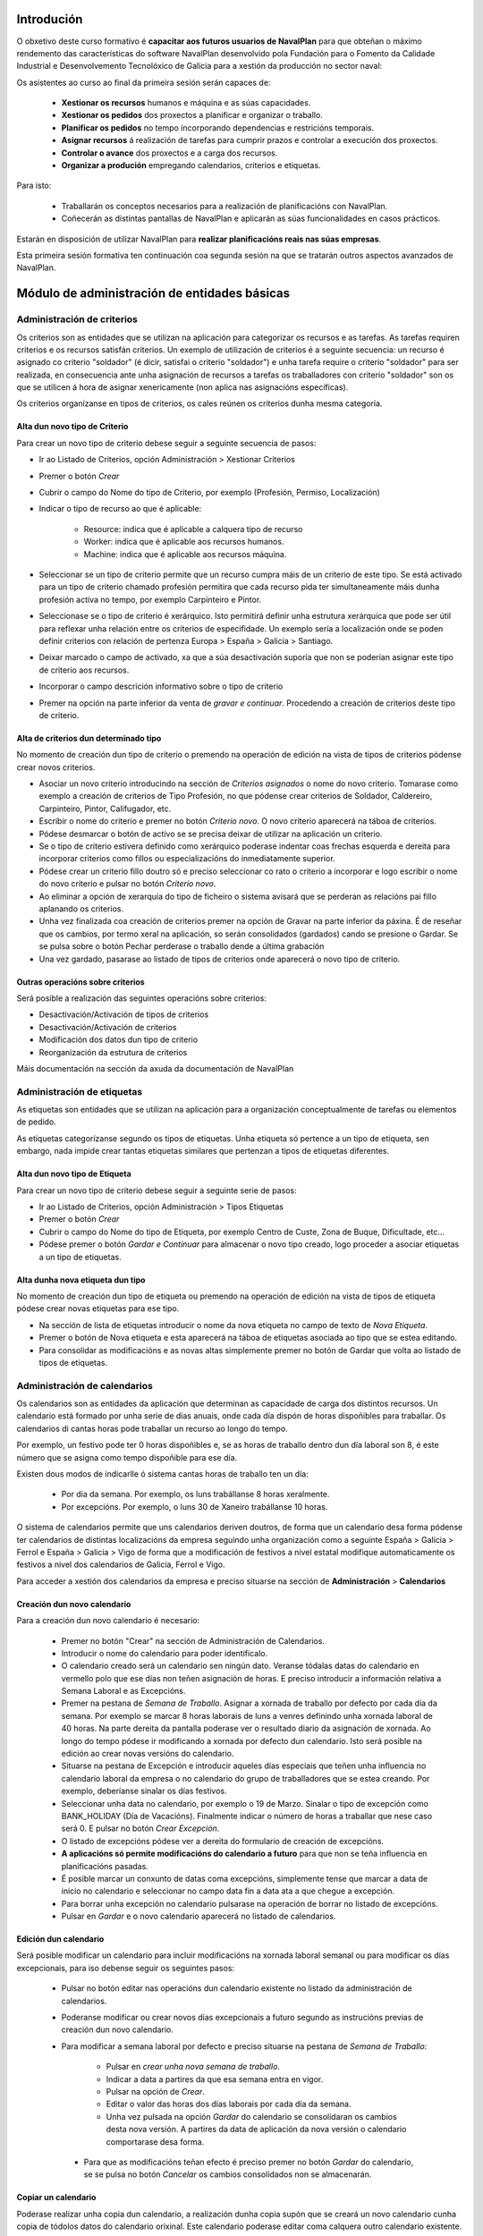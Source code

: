 -----------
Introdución
-----------

O obxetivo deste curso formativo é **capacitar aos futuros usuarios de NavalPlan** para que obteñan o máximo rendemento das características do software NavalPlan desenvolvido pola Fundación para o Fomento da Calidade Industrial e Desenvolvemento Tecnolóxico de Galicia para a xestión da producción no sector naval:

Os asistentes ao curso ao final da primeira sesión serán capaces de:

   * **Xestionar os recursos** humanos e máquina e as súas capacidades.
   * **Xestionar os pedidos** dos proxectos a planificar e organizar o traballo.
   * **Planificar os pedidos** no tempo incorporando dependencias e restricións temporais.
   * **Asignar recursos** á realización de tarefas para cumprir prazos e controlar a execución dos proxectos.
   * **Controlar o avance** dos proxectos e a carga dos recursos.
   * **Organizar a produción** empregando calendarios, criterios e etiquetas.

Para isto:

   * Traballarán os conceptos necesarios para a realización de planificacións con NavalPlan.
   * Coñecerán as distintas pantallas de NavalPlan e aplicarán as súas funcionalidades en casos prácticos.

Estarán en disposición de utilizar NavalPlan para **realizar planificacións reais nas súas empresas**.

Esta primeira sesión formativa ten continuación coa segunda sesión na que se tratarán outros aspectos avanzados de NavalPlan.

---------------------------------------------
Módulo de administración de entidades básicas
---------------------------------------------


Administración de criterios
===========================

Os criterios son as entidades que se utilizan na aplicación para categorizar os recursos e as tarefas. As tarefas requiren criterios e os recursos satisfán criterios. Un exemplo de utilización de criterios é a seguinte secuencia: un recurso é asignado co criterio "soldador" (é dicir, satisfai o criterio "soldador") e unha tarefa require o criterio "soldador" para ser realizada, en consecuencia ante unha asignación de recursos a tarefas os traballadores con criterio "soldador" son os que se utilicen á hora de asignar xenericamente (non aplica nas asignacións específicas).

Os criterios organízanse en tipos de criterios, os cales reúnen os criterios dunha mesma categoría.

Alta dun novo tipo de Criterio
------------------------------

Para crear un novo tipo de criterio debese seguir a seguinte secuencia de pasos:

* Ir ao Listado de Criterios, opción Administración > Xestionar Criterios
* Premer o botón *Crear*
* Cubrir o campo do Nome do tipo de Criterio, por exemplo (Profesión, Permiso, Localización)
* Indicar o tipo de recurso ao que é aplicable:

   * Resource: indica que é aplicable a calquera tipo de recurso
   * Worker: indica que é aplicable aos recursos humanos.
   * Machine: indica que é aplicable aos recursos máquina.

* Seleccionar se un tipo de criterio permite que un recurso cumpra máis de un criterio de este tipo. Se está activado para un tipo de criterio chamado profesión permitira que cada recurso pida ter simultaneamente máis dunha profesión activa no tempo, por exemplo Carpinteiro e Pintor.
* Seleccionase se o tipo de criterio é xerárquico. Isto permitirá definir unha estrutura xerárquica que pode ser útil para reflexar unha relación entre os criterios de especifidade. Un exemplo sería a localización onde se poden definir criterios con relación de pertenza Europa > España > Galicia > Santiago.
* Deixar marcado o campo de activado, xa que a súa desactivación suporía que non se poderían asignar este tipo de criterio aos recursos.
* Incorporar o campo descrición informativo sobre o tipo de criterio
* Premer na opción na parte inferior da venta de *gravar e continuar*. Procedendo a creación de criterios deste tipo de criterio.


Alta de criterios dun determinado tipo
--------------------------------------

No momento de creación dun tipo de criterio o premendo na operación de edición na vista de tipos de criterios pódense crear novos criterios.

* Asociar un novo criterio introducindo na sección de *Criterios asignados*  o nome do novo criterio. Tomarase como exemplo a creación de criterios de Tipo Profesión, no que pódense crear criterios de Soldador, Caldereiro, Carpinteiro, Pintor, Califugador, etc.
* Escribir o nome do criterio e premer no botón *Criterio novo*. O novo criterio aparecerá na táboa de criterios.
* Pódese desmarcar o botón de activo se se precisa deixar de utilizar na aplicación un criterio.
* Se o tipo de criterio estivera definido como xerárquico poderase indentar coas frechas esquerda e dereita para incorporar criterios como fillos ou especializacións do inmediatamente superior.
* Pódese crear un criterio fillo doutro só e preciso seleccionar co rato o criterio a incorporar e logo escribir o nome do novo criterio e pulsar no botón *Criterio novo*.
* Ao eliminar a opción de xerarquía do tipo de ficheiro o sistema avisará que se perderan as relacións pai fillo aplanando os criterios.
* Unha vez finalizada coa creación de criterios premer na opción de Gravar na parte inferior da páxina. É de reseñar que os cambios, por termo xeral na aplicación, so serán consolidados (gardados) cando se presione o Gardar. Se se pulsa sobre o botón Pechar perderase o traballo dende a última grabación
* Una vez gardado, pasarase ao listado de tipos de criterios onde aparecerá o novo tipo de criterio.

Outras operacións sobre criterios
---------------------------------

Será posible a realización das seguintes operacións sobre criterios:

* Desactivación/Activación de tipos de criterios
* Desactivación/Activación de criterios
* Modificación dos datos dun tipo de criterio
* Reorganización da estrutura de criterios

Máis documentación na sección da axuda da documentación de NavalPlan

Administración de etiquetas
===========================

As etiquetas son entidades que se utilizan na aplicación para a organización conceptualmente de tarefas ou elementos de pedido.

As etiquetas categorízanse segundo os tipos de etiquetas. Unha etiqueta só pertence a un tipo de etiqueta, sen embargo, nada impide crear tantas etiquetas similares que pertenzan a tipos de etiquetas diferentes.


Alta dun novo tipo de Etiqueta
------------------------------

Para crear un novo tipo de criterio debese seguir a seguinte serie de pasos:

* Ir ao Listado de Criterios, opción Administración > Tipos Etiquetas
* Premer o botón *Crear*
* Cubrir o campo do Nome do tipo de Etiqueta, por exemplo Centro de Custe, Zona de Buque, Dificultade, etc...
* Pódese premer o botón *Gardar e Continuar*  para almacenar o novo tipo creado, logo proceder a asociar etiquetas a un tipo de etiquetas.

Alta dunha nova etiqueta dun tipo
---------------------------------

No momento de creación dun tipo de etiqueta ou premendo na operación de edición na vista de tipos de etiqueta pódese crear novas etiquetas para ese tipo.

* Na sección de lista de etiquetas introducir o nome da nova etiqueta no campo de texto de *Nova Etiqueta*.
* Premer o botón de Nova etiqueta e esta aparecerá na táboa de etiquetas asociada ao tipo que se estea editando.
* Para consolidar as modificacións e as novas altas simplemente premer no botón de Gardar que volta ao listado de tipos de etiquetas.

Administración de calendarios
=============================

Os calendarios son as entidades da aplicación que determinan as capacidade de carga dos distintos recursos. Un calendario está formado  por unha serie de días anuais, onde cada día dispón de horas dispoñibles  para traballar. Os calendarios di cantas horas pode traballar un recurso ao longo do tempo.

Por exemplo, un festivo pode ter 0 horas dispoñibles e, se as horas  de traballo dentro dun día laboral son 8, é este número que se asigna  como tempo dispoñible para ese día.

Existen dous modos de indicarlle ó sistema cantas horas de traballo  ten un día:

    * Por día da semana. Por exemplo, os luns trabállanse 8 horas  xeralmente.
    * Por excepcións. Por exemplo, o luns 30 de Xaneiro trabállanse 10  horas.
    
O sistema de calendarios permite que uns calendarios deriven doutros, de forma que un calendario desa forma pódense ter calendarios de distintas localizacións da empresa seguindo unha organización como a seguinte España > Galicia > Ferrol e España > Galicia > Vigo de forma que a modificación de festivos a nivel estatal modifique automaticamente os festivos a nivel dos calendarios de Galicia, Ferrol e Vigo.

Para acceder a xestión dos calendarios da empresa e preciso situarse na sección de **Administración** > **Calendarios**


Creación dun novo calendario
----------------------------

Para a creación dun novo calendario é necesario:

   * Premer no botón  "Crear" na sección de Administración de Calendarios.
   * Introducir o nome do calendario para poder identificalo.
   * O calendario creado será un calendario sen ningún dato. Veranse tódalas datas do calendario en vermello polo que ese días non teñen asignación de horas. E preciso introducir a información relativa a Semana Laboral e as Excepcións.
   * Premer na pestana de *Semana de Traballo*. Asignar a xornada de traballo por defecto por cada día da semana. Por exemplo se marcar 8 horas laborais de luns a venres definindo unha xornada laboral de 40 horas. Na parte dereita da pantalla poderase ver o resultado diario da asignación de xornada. Ao longo do tempo pódese ir modificando a xornada por defecto dun calendario. Isto será posible na edición ao crear novas versións do calendario.
   * Situarse na pestana de Excepción e introducir aqueles días especiais que teñen unha influencia no calendario laboral da empresa o no calendario do grupo de traballadores que se estea creando. Por exemplo, deberíanse sinalar os días festivos.
   * Seleccionar unha data no calendario, por exemplo o 19 de Marzo. Sinalar o tipo de excepción como BANK_HOLIDAY (Día de Vacacións). Finalmente indicar o número de horas a traballar que nese caso será 0. E pulsar no botón *Crear Excepción*.
   * O listado de excepcións pódese ver a dereita do formulario de creación de excepcións.
   * **A aplicacións só permite modificacións do calendario a futuro** para que non se teña influencia en planificacións pasadas.
   * É posible marcar un conxunto de datas coma excepcións, simplemente tense que marcar a data de inicio no calendario e seleccionar no campo data fin a data ata a que chegue a excepción.
   * Para borrar unha excepción no calendario pulsarase na operación de borrar no listado de excepcións.
   * Pulsar en *Gardar* e o novo calendario aparecerá no listado de calendarios.

Edición dun calendario
----------------------

Será posible modificar un calendario para incluir modificacións na xornada laboral semanal ou para modificar os días excepcionais, para iso debense seguir os seguintes pasos:

   * Pulsar no botón editar nas operacións dun calendario existente no listado da administración de calendarios.
   * Poderanse modificar ou crear novos días excepcionais a futuro segundo as instrucións previas de creación dun novo calendario.
   * Para modificar a semana laboral por defecto e preciso situarse na pestana de *Semana de Traballo*:

       * Pulsar en *crear unha nova semana de traballo*.
       * Indicar a data a partires da que esa semana entra en vigor.
       * Pulsar na opción de *Crear*.
       * Editar o valor das horas dos días laborais por cada día da semana.
       * Unha vez pulsada na opción *Gardar* do calendario se consolidaran os cambios desta nova versión. A partires da data de aplicación da nova versión o calendario comportarase desa forma.

    * Para que as modificacións teñan efecto é preciso premer no botón *Gardar* do calendario, se se pulsa no botón *Cancelar* os cambios consolidados non se almacenarán.

Copiar un calendario
--------------------

Poderase realizar unha copia dun calendario, a realización dunha copia supón que se creará un novo calendario cunha copia de tódolos datos do calendario orixinal. Este calendario poderase editar coma calquera outro calendario existente. Unicamente é preciso cambiarlle o nome para que non coincida con ningún dos existentes. A copia dun calendario non mantén ningunha relación co calendario de orixe.

Para facer unha copia seguiranse os seguintes pasos:

* Premer no botón *Crear Copia* nas operacións do calendario que se quere copiar no listado de administración.
* Modificar o nome do calendario
* Modificar os datos do noso interese se fora preciso.
* Premer no botón *Gravar*.


Creación dun calendario derivado
--------------------------------

Poderanse crear calendarios derivados de outros, un calendario derivado é unha especialización do calendario do que deriva. A aplicación normal deste tipo de calendarios e para as situacións nas que as empresa teñen diversas localizacións con múltiples calendarios laborais. Tamén se poden empregar para definir o calendario de traballadores que traballan a media xornada pero teñen os mesmos festivos que o resto da empresa. A derivación e coma crear unha copia na que os cambios no calendario orixe seguen afectando aos calendarios derivados.

Os pasos para a creación dun calendario derivado son os seguintes:

   * Pulsar no botón de crear derivado nas operacións dun calendario existente no listado da administración de calendarios.
   * Poderase ver que se indica que este calendario é derivado do orixinario na información do calendario e disponse de toda a información do calendario preexistente.
   * Pódese realizar tódalas modificacións que se desexen sobre este calendario coas seguintes diferencias:

      * Para modificar a xornada laboral debese desmarcar o campo *Por defecto* que indica que as horas laborais por día son as mesmas que no calendario do que se deriva.
      * Poderase modificar o calendario do que se deriva nas edicións do calendario, entrando en vigor a partires da data de modificación.

   * Para que as modificacións teñan efecto é preciso premer no botón *Gardar* do calendario, se se pulsa no botón *Cancelar* os cambios consolidados non se almacenarán.
   * Verase que o novo calendario derivado aparece nunha estrutura xerarquica por debaixo do calendario de orixe.
   
Configuración do calendario por defecto da empresa
--------------------------------------------------

Para facilitar o emprego e configuración dos calendarios na aplicación é posible configurar o calendario por defecto da empresa. Este calendario será o que apareza seleccionado inicialmente cando se cree un recurso ou se asocie un calendario a unha tarefa. 

Para a súa selección séguense os seguintes pasos:

   * Entrar na sección de **Administración > Configuración** do menú principal.
   * Seleccionar no campo *Calendario por defecto* o calendario desexado.
   * Premer no botón *Gardar*


------------------
Módulo de recursos
------------------

Conceptos teóricos
==================

Os recursos son as entidades que realizan os traballos necesarios para completar os pedidos. Os pedidos na planificación se representan mediante diagramas de Gantt que dispoñen no tempo as diferentes actividades.

En NavalPlan existen tres tipos de recursos capaces de realizar traballo. Estes tres tipos son:

   * Traballadores. Os traballadores son os recursos humanos da empresa.
   * Máquinas. As máquinas son capaces tamén de desenvolver tarefas e teñen existencia en NavalPlan.
   * Recursos virtuais. Os recursos virtuais son como grupos de traballadores que non teñen existencia real na empresa, é dicir, non se corresponden con traballadores reais, con nome e apelidos, da empresa.
   
Utilidade dos recursos virtuais
-------------------------------

Os recursos virtuais son, como se explicou, como grupos de traballadores pero que non se corresponden con traballadores concretos con nome e apelidos. 

Dotouse a NavalPlan a posibilidade de usar recursos virtuais debido a dous escenario de uso:

   * Usar recursos virtuais para simular contratacións futuras por necesidades de proxectos. Pode ocorrer que para satisfacer proxectos futuros as empresas necesiten contratar traballadores nun momento futuro do tempo. Para prever e simular cantos traballadores poden necesitar os usuarios da aplicación poden usar os recursos virtuais.
   * Pode existir empresas que desexen xestionar as aplicación sen ter que levar unha xestión dos recursos con respecto os datos dos traballadores reais da empresa. Para estes casos, os usuario poden usar tamén os recursos virtuais.
   
Alta de recursos
================

Alta de recursos traballador
----------------------------

Para crear un traballador hai que realizar os seguintes pasos:

   * Acceder a Lista de traballadores, opción Recursos > Lista de traballadores.
   * Premer o botón Crear
   * Cubrir os campos do formulario: Nome, Apelidos.
   * Premer o botón "Gardar" ou ben "Gardar e continuar".

A partir dese momento existirá un novo traballador en NavalPlan.

Como nota dicir que existe unha comprobación que impide a gravación de dous traballadores co mesmo nome, apelidos e NIF. Todos estes campos son, ademais, obrigatorios.

Alta de máquinas
----------------

Para crear unha máquina dar os seguintes pasos:

   * Accede a Lista de traballadores, opción Recursos > Lista de máquinas.
   * Premer o botón Crear.
   * Cubrir os datos na pestana de datos da máquina. Os datos a cubrir son:
   
      * Nome. Nome da máquina
      * Código da máquina. O código da máquina ten que ser único e se xera aínda que se pode editar.
      * Descrición da máquina.

Alta de recursos virtuais
-------------------------

Para crear un recurso virtual dar os seguintes pasos:

   * Accede a Lista de traballares, opción Recursos > Grupo virtual de traballadores.
   * Premer no botón Crear.
   * Cubrir os datos na pestana de Datos persoais. Os campos a cubrir son:

      * Nome do grupo de recursos virtual.
      * Capacidade. A capacidade significa cantos recursos forman parte do grupo. Isto implica que un recurso virtual pode traballador por día a súa capacidade multiplicada polo número de horas que traballa por día segundo o calendario.
      * Observacións.

Alta de criterios
=================

Alta de criterios en traballador
--------------------------------

Os traballadores da empresa satisfacen criterios. O feito de que cumpra un criterio significa que ten unha determinada capacidade ou ten unha determinada condición que ten relevancia para a planificación.

Os criterios se satisfacen durante un determinado período de tempo ou ben a partir dunha determinada data e de forma indefinida.

Para asignar un determinado criterio a un traballador hai que dar os seguintes pasos:
  
  * Acceder á opción Recursos > Lista de traballadores.
  * Premer sobre o botón de edición sobre a fila do listado correspondente a o recurso desexado.
  * Pulsar na pestana Criterios asignados.
  * Premer no botón Engadir criterio. Isto provoca que se engada unha fila con tres columnas de datos:
     
     * Columna Nome do criterio. Seleccionar o criterio que se quere configurar como satisfeito polo traballador. O usuario ten que despregar ou buscar o criterio elixido.
     * Columna Data de inicio. Elixir a data dende a cal o traballador satisface o criterio. É obrigatoria e aparece por defecto cuberta coa data do día actual.
     * Columna Data de fin. Configura a data ata cal se satisface o criterio. Non é obrigatoria. Se non se enche o criterio é satisfeito sen data de caducidade.
   
Adicionalmente existe na pantalla un checkbox para seleccionar que criterios son visualizados, todos os satisfeitos durante toda a historia do traballador ou unicamente os vixentes na actualidade.

A asignación de criterios ríxese polas regras ditadas polo tipo de criterio do criterio que se está asignando. Así por exemplo cabe mencionar dous aspectos:

   * En criterios de calquera tipo, unha asignación de criterio non se pode solapar no tempo con outra asignación do mesmo criterio nun mesmo traballador.
   * En criterios que non permiten múltiples valores por recurso, non pode haber dúas asignacións de criterio a un traballador de maneira que o seu intervalo de validez teña algún dia común.

Os criterios que son seleccionables para para ser asignados aos traballadores son os criterios de tipo RECURSO ou de tipo TRABALLADOR.

Alta de criterios en máquina
----------------------------

Para asignar un determinado criterio a unha máquina hai que dar os seguintes pasos:

   * Acceder a opción Recursos > Lista de máquinas.
   * Premer sobre o botón de edición sobre a fila do listado correspondente a máquina que se desexa.
   * Pulsar na pestana Criterios asignados.
   * Premer no botón Engadir criterio. Isto provoca que se engada unha fila con tres columnas de datos:

      * Columna Nome do criterio. Seleccionar o criterio que se quere configurar  como satisfeito polo traballador. O usuario ten que despregar ou buscar  o criterio elixido.
      * Columna Data de  inicio. Elixir a data dende a cal o traballador satisface o criterio. É  obrigatoria e aparece por defecto cuberta coa data do día actual.
      * Columna Data de fin. Configura a data ata cal se satisface o criterio.  Non é obrigatoria. Se non se enche o criterio é satisfeito sen data de  caducidade.

As regras de asignación de criterios son as mesmas que para os traballadores. A diferencia é que os criterios que son seleccionables para asignar as máquinas son os criterios de tipo RECURSO ou de tipo MAQUINA.

Alta de criterios en grupo de traballadores virtuais
----------------------------------------------------

A asignación de criterios para os traballadores virtuais é similar a asignación de criterios para os traballadores reais. Os pasos a dar son os seguintes:

   * Acceder a opción Recursos > Grupo virtual de traballadores.
   * Premer sobre o botón de edición da fila do listado que se corresponda co grupo virtual de traballadores ao que se queira engadir criterios.
   * Seleccionar a pestana Criterios asignados.
   *  Premer no botón Engadir criterio. Isto provoca que se engada unha fila  con tres columnas de datos:

      * Columna Nome do criterio. Seleccionar o  criterio que se quere configurar  como satisfeito polo traballador. O  usuario ten que despregar ou buscar  o criterio elixido.
      * Columna Data de  inicio. Elixir a data dende a cal o traballador  satisface o criterio. É  obrigatoria e aparece por defecto cuberta coa  data do día actual.
      * Columna Data de  fin. Configura a data ata cal se satisface o criterio.  Non é  obrigatoria. Se non se enche o criterio é satisfeito sen data de   caducidade.

As regras para a asignación de criterios aos grupos de traballadores virtuais son as mesmas que os traballadores reais.

Asignación de calendarios a recursos
====================================

Conceptos teóricos
------------------

Os traballadores teñen un calendario propio. Sen embargo, non é un calendario que haxa que definir completamente senón que é un calendario que deriva dun dos calendarios da empresa.

O feito de derivar dun calendario significa que, senón se configura, herda completamente a definicións do calendario do cal deriva: herda a definición da semana de traballo, os días festivos, etc.

NavalPlan, sen embargo, ademais de facer que os seus recursos deriven do calendario da empresa, permite a definición de particularidades do calendario. Isto implica que as vacacións do traballador, particularidades da súa xornada de traballo como o número de horas de que consta o seu contrato de traballo, sexa contemplado na planificación.

Asignación de calendario pai a traballadores en creación de traballador
-----------------------------------------------------------------------

Na creación dun traballador se crea un calendario ao traballador que deriva, por defecto, do calendario configurado por defecto na aplicación.

A configuración da aplicación pódese consultar en Administración > Configuración.

Para cambiar o calendario do cal deriva un recurso no momento da creación hai que dar os seguintes pasos:

   * Acceder a Lista de traballadores, opción Recursos > Lista de traballadores.
   * Premer o botón Crear
   * Cubrir os campos do  formulario: Nome, Apelidos.
   * Premer na pestana Calendario
   * Nesa pestana seleccionar o no selector que aparece do cal se quere derivar.
   * Premer o botón "Gardar"  ou ben "Gardar e continuar".


Asignación de calendario pai a máquinas en creación de máquinas
---------------------------------------------------------------

As máquinas configuran o calendario do cal derivan no momento da creación de forma similar aos traballadores. Os pasos serían:

   * Acceder a Lista de traballadores, opción Recursos > Lista de máquinas.
   * Premer o botón Crear
   * Cubrir os campos do  formulario: Nome da máquina, código e descrición.
   * Premer na pestana Calendario
   * Nesa pestana  seleccionar o no selector que aparece do cal se quere derivar.
   * Premer o botón "Gardar"  ou ben "Gardar e continuar".

Asignación de calendario pai a grupos de traballadores virtuais
---------------------------------------------------------------

Os grupos de traballadores virtuais tamén configuran o calendario pai do cal derivan de forma similar aos traballadores reais e as máquinas. Os pasos son:

   * Accede a Lista de traballares, opción Recursos > Grupo virtual de traballadores.
   * Premer no botón Crear.
   * Cubrir os datos na pestana de Datos persoais. 
   * Premer na pestana Calendario
   * Nesa pestana  seleccionar o no selector que  aparece do cal se quere derivar.
   * Premer o botón "Gardar" ou ben "Gardar e continuar".

Cambio de calendario pai a traballadores, máquinas ou grupos de traballadores virtuais
--------------------------------------------------------------------------------------

É posible cambiar o calendario pai do cal deriva un recurso calquera, xa sexa un traballador, máquina ou un grupo de traballador virtual.

Para elo hai que facer o seguinte:

   * Ir a sección correspondente: Recursos > Lista de máquinas, Recursos > Lista de traballadores ou Recursos > Grupo virtual de traballadores.
   * Acceder a pestana Calendario
   * Premer no botón Borrar calendario. 
   * Seleccionar o novo calendario pai do cal se quere derivar.
   * Premer o botón "Gardar" ou ben "Gardar e continuar".

Personalización de calendario de recurso traballador, máquina ou grupo de traballador virtual
---------------------------------------------------------------------------------------------

Os recursos traballador, máquina ou grupo de traballador virtual poden configurar no seu propio calendario os seguintes elementos:

   * A súa xornada semanal de traballo.
   * Excepcións de dedicación en períodos de tempo.
   * Períodos de activación.
   
Os dous primeiros conceptos, é dicir, a xornada semanal de traballo e as excepción de dedicación se explican na sección de **Administración de calendario xeral**

Agora ben, os calendarios dos recursos teñen unha particularidade con respecto o calendario da empresa. Esta peculiaridade son os períodos de activación. 

Os períodos de activación son intervalos nos cales os traballadores se encontran dispoñibles para a planificación. Conceptualmente se corresponden con aqueles períodos nos cales o traballador se atopa contratado pola empresa. Un traballador pode ser contratado por un tempo, despois abandonar a empresa e reincorporarse posteriormente. É o mesmo traballador e, como NavalPlan, garda a historia de planificación de todos os recursos, ten que impedir que se lle asigne traballo. 

No momento da creación dun traballador se configura con un período de activación que vai dende o momento da alta ata o infinito. Neste momento non é posible cambialo e esta operación ten que ser feita cunha edición posterior do recurso.

Configuración dos períodos de activación dun recurso
----------------------------------------------------

Os períodos de activación dun determinado recurso teñen que satisfacer non ter puntos de solapamento no tempo. Os pasos para configuralos son:

   * Ir a sección correspondente: Recursos > Lista de máquinas, Recursos >  Lista de traballadores ou Recursos > Grupo virtual de traballadores.
   * Seleccionar a fila do recurso que se quere editar e premer no botón da fila asociada para editar.
   * Acceder a pestana de Calendario.
   * Dentro da pestana de Calendario premer na pestana interior Períodos de activación.
   * No interior da pestana sairán a lista de períodos de activación. Pulsar no botón Crear período de activación
   * Neste momento se engade unha fila coas seguintes columnas:
      
      * Data de inicio: A encher obrigatoriamente. Introducir a data na cal se quixera activar o recurso.
      * Data de fin: Opcional. Introducir a data no cal o traballador deixa de estar activo na empresa.
   * Premer no botón "Gardar" ou "Gardar e continuar".
   

-----------------
Módulo de pedidos
-----------------

Conceptos teóricos
==================

Os pedidos son as contratacións de traballo que as empresas asinan cos seus clientes. No conxunto de empresas do naval os pedidos están constituídos por un número de elementos organizados en estruturas de datos xerárquicas (árbores).

Basicamente existen dous tipos de nodos:

   * Nodos contedores. Un nodo contedor é un agregador e actúa como clasificador de elementos. Non introduce traballo por el mesmo, senón que o traballo por el representado e a suma de tódalas horas dos nodos descendentes do mesmo.
   * Nodos folla. Un nodo folla é un nodo que non ten fillos e que que está constituido por un ou máis conxuntos de horas.

En NavalPlan, por tanto, se permite o traballo con pedidos estruturados segundo os tipos de nodos precedentes.

Acceso a vista global da empresa
================================

A vista global da empresa e a pantalla inicial da empresa, a que se entra unha vez que o usuario entra na aplicación.

Nela o que se pode ver son tódolos pedidos que existen na empresa e estes son representados a través dun diagrama de Gantt. Os datos que se poden observar de cada pedido son:

   * A súa data de inicio e a súa data de fin.
   * Cal é o progreso na realización de cada pedido.
   * O número de horas que se levan feito de cada un deles.
   * Cal é a súa **data límite** en caso de que o teñan.
   
Ademais do anterior mostrase  na parte inferior da pantalla dúas gráficas:

   * Gráfica de carga de carga de recursos.
   * Gráfica de valor gañado.

Para acceder á vista de empresa basta con entrar na aplicación dende a páxina de introdución de usuario e contrasinal.
   
Creación dun pedido
===================

Para a creación dun pedido hai que acometer os seguintes pasos:

   * Acceder ao opción Planificación > Lista de pedidos.
   * Premer no botón situado na barra de botón co texto Crear pedido novo.
   * Aparecen unha serie de pestanas. A que aparece seleccionada por defecto, a primeira delas con título Datos xerais, é a que contén os datos necesarios. Cubrir os seguintes:

      * Nome do pedido. Cadea identificativa do pedido. Obrigatorio.
      * Código do pedido. Código para identificar o pedido. Deber ser único. Non cubrilo e manter marcado o checkbox Autoxeración de código. Se este está cuberto encárgase NavalPlan de crear o código correspondente. Obrigatorio.
      * Data de comezo estimada. Esta data é a data a partir da cal se comezará a planificación do pedido. Obrigatorio.
      * Data límite. Este campo é opcional e indica cal é a data límite (*deadline*).
      * Responsable. Campo de texto para indicar a persoa responsable. Informativo e opcional.
      * Cliente. Campo para seleccionar cales dos clientes da empresa é o contratista do pedido.
      * Descrición. Campo para describir de que vai o pedido ou poñer calquera nota.
      * As dependencias teñen prioridade. Campo relacionado coa planificación que indica quen manda se as restricións que teñen as tarefas ou os movementos ordenados polas dependencias.
      * Calendario asignado. Os pedidos teñen un calendario que dita cando se traballa neles. Hai que seleccionar o calendario que se quere utilizar.
      * Presuposto. Desglose do que se presupostou o pedido en dúas cantidades:

         * Traballo. Cantidade polo que se presupostou a man de obra do pedido.
         * Materiais. Cantidade polo que se presupostaron os materiais do pedido.
      * Estado. Un pedido pode estar en varios estados ao longo da súa existencia. Os ofrecidos son:

         * Ofertado
         * Aceptado
         * Empezado
         * Finalizado
         * Cancelado
         * Subcontratado
         * Pasado a histórico.
   * Pulsa no botón Gardar representado por un disco de ordenador na barra . 
   
Se os datos introducidos son correctos o sistema proporciona nunha ventá emerxente o resultado da operación.

Edición dun pedido
==================

Para a edición dun pedido existen varios camiños posibles:

   * Opción 1:
      * Ir a opción Planificación > Lista de pedidos.
      * Premer sobre o icono de edición, lapis sobre folla de papel, que se corresponda co pedido desexado.
   * Opción 2:
      * Ir a Planificación > Vista da compañía.
      * Facer dobre click co botón esquerdo do rato sobre a tarefa que representa o pedido na vista da empresa ou ben pulsar co botón dereito sobre a tarefa e despois escoller a opción Planificar.
      * Pulsar o icono da parte esquerda Detalles de pedido.

Introdución de elementos de pedido con horas e nome
====================================================

Para introducir os elementos de pedido, contedores ou elementos de pedido folla, hai que dar os seguintes pasos:

   * Ir a opción Planificación > Lista de pedidos.
   * Premer sobre o icono de edición, lapis  sobre folla de papel, que se corresponda co pedido desexado.
   * Seleccionar a pestana "Elementos de pedido"
   * Unha vez aquí, introducir na liña de edición situada encima da táboa de lista de elementos de pedido os seguinte valores:

      * No campo de nome unha identificación do elemento de pedido.
      * No campo horas un número enteiro que represente o número de horas de que se compón o traballo do elemento de pedido.

   * Premer o botón "Novo elemento de pedido"

Ao pulsar no botón anterior se engade un elemento de pedido de tipo folla e se sitúa ao final dos elementos de pedido existentes na árbores de elementos de pedido.

No caso de que se quería cambiar a posición do elemento de pedido e situalo en outro lugar da árbore deben premerse os iconos de cada fila de elemento de pedido seguintes:
   
   * Icono frecha arriba. Premendoo faise que o elemento de pedido ascenda na árbore de elementos de pedido.
   * Icono frecha abaixo. Pulsando nel faise que o elemento de pedido descenda na árbore de elementos de pedido.
   
A través do explicado ata agora o que se engaden son elementos de pedido folla, pero tamén e posible engadir elementos de pedido contedores. Para engadir elementos de pedido contedores, o usuario pode realizar varios itinerarios:

Creando elementos contedores mediante arrastrar e soltar
--------------------------------------------------------

Para poder levar a cabo esta operación e necesario dispor de ao menos dous elementos de pedido folla creados segundo o procedemento explicado no punto anterior. Partindo do suposto que ter dous elementos de pedido folla elemento E1 e elemento E2.

Os pasos a dar son os seguintes:

   * Colocarse co punteiro do rato encima do elemento E1.
   * Pulsar o botón esquerdo do rato e sen soltar arrastrar o elemento E1. Mentres se manten pulsado aparecerá un texto sobre o fondo indicando que o elemento E1 está agarrado.
   * Desprazar o rato mantendo pulsado o botón esquerdo ata situarse encima do elemento E2. Nese momento liberar o botón do rato.
   * O que ocorre neste punto é que se creará un elemento de pedido contedor que terá o nome de E2 e posuirá dous fillos cos nomes E2 Copia e E1. O elemento E2 Copia terá a carga de traballo do anterior elemento E2 e, agora, o elemento E2 conterá a suma das horas de E1 e E2 Copia.
   
Creando elementos contedores mediante creación de elemento con elemento folla seleccionado
------------------------------------------------------------------------------------------

Para levar a cabo esta operación é necesario dispor dun elemento de pedido folla creado, supóñase que chamado E1. A partir de aquí, os pasos para crear un contedor son:

   * Situar o punteiro do rato na fila do elemento E1 e pulsar o botón esquerdo do rato na área da fila que vai dende o comezo ata o primeiro icono que sae na fila (icono de notificación de estado de planificación que se verá máis adiante). Tras realizar esta acción a fila aparecerá seleccionada.
   * Introducir na liña de edición, situada encima da táboa da árbore de elementos de pedido, o novo elemento de pedido, con nome E2 e un numero de horas.
   * Premer no botón "Novo elemento de pedido".
   * O que ocorre neste punto é que se creará un elemento de pedido contedor que terá o nome de E2 e posuirá dous fillos  cos nomes E2 Copia e E1. O elemento E2 Copia terá a carga de traballo do  anterior elemento E2 e, agora, o elemento E2 conterá a suma das horas  de E1 e E2 Copia.

Creando elementos de pedido contedor mediante a pulsación do icono de indentación
---------------------------------------------------------------------------------

Para levar a cabo esta operación é necesario ter creados dos elementos de pedido, E1 e E2, situado E1 antes que E2. A partir de aquí levar a cabo os seguintes pasos:
   
   * Pulsar sobre o botón de identar cara a dereita, frecha apuntado a dereita, do elemento E2. 
   * O que ocorre neste punto é que se creará un  elemento de pedido contedor que terá o nome de E2 e posuirá dous fillos   cos nomes E2 Copia e E1. O elemento E2 Copia terá a carga de traballo  do  anterior elemento E2 e, agora, o elemento E2 conterá a suma das  horas  de E1 e E2 Copia.

Desprazamento de elementos de pedido
------------------------------------

Unha vez se ten unha estrutura de elementos de pedido contedor e elementos de pedido folla tamén se poden realizar operacións de modificación da posición dos elementos nesta estrutura.

Para realizar estas operación se dispón dos iconos situados na parte dereita de cada fila correspondente a un elemento de pedido. Os botóns de operación son:

   * Icono frecha arriba. Permite o desprazamento cara arriba dun elemento de pedido dentro de todos os seus elementos de pedido irmáns, é dicir, que posúan o mesmo pai.
   * Icono frecha abaixo. Permite o desprazamento cara abaixo dun elemento de pedido dentro de todos os seus elementos de pedido irmáns, é dicir, que posúan o mesmo pai.
   * Icono frecha esquerda. Permite desindentar un elemento de pedido. Isto supón subilo na xerarquía e poñelo ao mesmo nivel que o seu pai actual. Só está activado nos elementos de pedido que teñen un pai, é dicir, que non son raíz.
   * Icono frecha dereita. Permite indentar un elemento de pedido. Isto supón baixalo na xerarquía e poñelo ao mesmo nivel que os fillos dos seu irmán situado encima del. Só está permitida esta operación nos elementos de pedido que teñen un irmán por enriba del.
   
Puntos de planificación
=======================

Conceptos teóricos
------------------

Unha vez os pedidos está introducidos cun conxunto de horas o seguinte paso e determinar como se planifican.

NavalPlan é flexible para determinar a granularidade do que se quere planificar e para elo introduce o concepto de puntos de planificación. Isto permite aos usuario ter flexibilidade á hora de decidir se un pedido interesa planificalo con moito detalle ou ben se interesa xestionalo máis globalmente.

Os puntos de planificación son marcas que se realizan sobre as árbores de elementos de pedido dun pedido para indicar a que nivel se desexa planificar. Se se marca un elemento de pedido como punto de planificación significa que se vai a crear unha tarefa de planificación a ese nivel que agrupa o traballo de tódolos elementos de pedido situados por debaixo del. Se este punto de planificación se corresponde cun elemento de pedido que non é raíz ademais o que se fai e que os elementos de pedido por encima del se converten en tarefas contedoras en planificación.

Un elemento de pedido pode estar en 3 estados de planificación tendo en conta os puntos de planificación:

   * **Totalmente planificado**. Significa que o traballo que él representa está totalmente incluído na planificación. Pode darse este estado en tres casos:
   
      * Que sexa punto de planificación. 
      * Que se atope por debaixo dun punto de planificación. Neste caso o seu traballo xa se atopa integrado polo punto de planificación pai del.
      * Que non haxa ningún punto de planificación por encima del pero que para todo o traballo que representa haxa un punto de planificación por debaixo del que o cubra.
      
   * **Sen planificar**. Significa que para o traballo que él representa non hai ningún punto de planificación que recolla parte do seu traballo para ser planificado. Isto ocorre cando non é punto de planificación e non hai ningún punto de planificación por encima ou por debaixo del na xerarquía.
   
   * **Parcialmente planificado**. Significa que parte do seu traballo está planificado e outra parte aínda non se incluíu na planificación. Este caso ocorre cando o elemento de pedido non é punto de planificación, non hai ningún elemento de pedido por encima del na xerarquía que sexa punto de planificación e, ademais, existen descendentes do mesmo que se son puntos de planificación pero hai outros descendentes que están en estado sen planificar.
   
Así mesmo un pedido terá un estado de planificación referido a tódolos seus elementos de pedido e será o seguinte:

   * Un pedido atópase en estado totalmente planificado se todos os seus elementos de pedido se atopan en estado totalmente planificado.
   * Un pedido atópase sen planificar se todos os seus elementos de pedido se atopan en estado sen planificar.
   * Un pedido atópase parcialmente planificado se hai algún elemento de pedido que está en estado sen planificar.

Borrar elementos de pedido
--------------------------

Para borrar elementos de pedidos existe un icono que representa unha papeleira sobre cada fila que representa un elemento de pedido de pedido. Por tanto, para borrar hai que:

   * Identificar a fila que se corresponde co elemento de pedido que se desexa eliminar.
   * Premer co botón de esquerdo do rato sobre o icono da papeleira. Neste momento o sistema procede a borrar tanto o elemento de pedido como tódolos seus descendentes.
   * Pulsar no icono de Gardar, disquete na barra superior, para confirmar o borrado.
   
Creación de puntos de planificación
-----------------------------------

Para a creación de puntos de planificación hai que realizar os seguintes pasos:

   * Ir a opción Planificación > Lista de pedidos.
   * Identificar a fila que se corresponde co pedido que se quere editar e que ten que ter elementos de pedido. Premer o botón Editar, lapis sobre folla de papel, e pulsalo.
   * Seleccionar a pestana Elementos de pedido.
   * Identificar sobre a árbore a que nivel se desexa planificar cada parte e, unha vez decidido, onde se desexa crear unha tarefa de planificación pulsar co rato sobre un icono que representa un diagrama de gantt de dúas tarefas. Isto converte o elemento de pedido en punto de planificación, pon en verde tódolos elementos totalmente planificados e se marcará a fila do punto de planificación e as súas descendentes cunha cunha N.
   * Pulsar no icono de Gardar, disquete na barra superior, para confirmar o borrado.

Para desmarcar punto de planificación e planificar a outro nivel facer o seguinte:

   * Identificar sobre a árbore de elementos de pedidos aquel que estaba marcado como punto de planificación e que se desexa cambiar.
   * Premer sobre o icono que representa un diagrama de gantt cunha aspa X vermella. Tras elo, se quita como elemento de planificación e se actualiza o estado de planificación do seus descendentes e antecesores.
   * Pulsar no icono de Gardar, disquete na barra superior, para confirmar o borrado.

Criterios en elementos de pedido
================================

Conceptos teóricos
------------------

Os elementos de pedido representa o traballo que hai que planificar e tamén poden esixir o cumprimento de criterios. O feito de que un elemento de pedido esixa un criterio significa que se determina que para a realización do traballo que ten asociado o elemento de pedido é apropiado que o recurso que se planifique satisfaga ese criterio.

Os criterios cando se aplican a un determinado elemento de pedido se propagan realmente a todos os seus descendentes. Isto significa que se un criterio e esixido a un determinado nivel na árbore de elementos de pedido, pasa a ser a esixido tamén por tódolos elementos de pedido fillos. 

Por tanto, un criterio pode ser esixido de dúas formas nun elemento de pedido:

   * De forma directa. Neste caso o criterio é configurado como requirido no elemento de pedido polo usuario.
   * De forma indirecta. O criterio é requirido no elemento de pedido por herdanza debido a que ese criterio é requirido nun elemento de pedido pai.

Os criterio indirectos dun elemento de pedido poden ser invalidados, é dicir, configurados como non aplicados nun determinado elemento de pedido descendente do primeiro. Se un criterio indirecto é invalidado nun determinado elemento de pedido, entón invalídase en tódolos descendentes do elemento que se está configurando como invalidado.

Introdución de criterio nun elemento de pedido folla
-----------------------------------------------------

Para dar de alta un criterio nun elemento de pedido folla hai que dar os seguintes pasos:

   * Ir a opción Planificación > Lista de pedidos
   * Identificar sobre a lista de pedidos o pedido co cal se quere traballar.
   * Pulsar no botón editar do pedido folla desexado.
   * Seleccionar a pestana **Elementos de pedido**
   * Identificar o elemento de pedido folla ao cal se desexa configurar os criterios.
   * Premer no botón editar do elemento de pedido. Isto abre unha ventá emerxente.
   * Sobre a ventá emerxente seleccionar a pestana **Criterio requirido**
   * Pulsa no botón **Engadir** na primeira sección denominada **Criterios asignados requiridos**
   * Neste momento se engade unha fila na cal na primeira columna, **Nome do criterio**, se inclúe un compoñente de procura de criterios. Pulsar co botón esquerda do rato sobre este compoñente de procura e comezar a teclear o nome do criterio ou tipo de criterio do cal se quere engadir o criterio.
   * Seleccionar sobre o conxunto de criterios que encaixan coa clave de procura tecleada polo usuario aquel en concreto que se quere requirir ao elemento de pedido.
   * Pulsar en **Atrás**.
   * Premer sobre o icono de gardar representado por un disquete da barra de operación situada na parte superior.

Introdución de criterio nun elemento de pedido contedor
--------------------------------------------------------

Para dar de alta un criterio nun elemento de pedido contedor hai que dar os seguintes pasos:

   * Ir a opción Planificación > Lista de pedidos
   * Identificar sobre a lista de pedidos o pedido co cal se quere traballar.
   * Pulsar no botón editar do pedido desexado.
   * Seleccionar a pestana **Elementos de pedido**
   * Identificar o elemento de pedido contedor ao cal se desexa configurar os criterios.
   * Premer no botón editar do elemento de pedido. Isto abre unha ventá emerxente.
   * Sobre a ventá emerxente seleccionar a pestana **Criterio requirido**
   * Pulsa no botón **Engadir** na primeira sección denominada **Criterios asignados requiridos**
   * Neste momento se engade unha fila na cal na primeira columna, **Nome do criterio**, se inclúe un compoñente de procura de criterios. Pulsar co botón esquerda do rato sobre este compoñente de procura e comezar a teclear o nome do criterio ou tipo de criterio do cal se quere engadir o criterio.
   * Seleccionar sobre o conxunto de criterios que encaixan coa clave de procura tecleada polo usuario aquel en concreto que se quere requirir ao elemento de pedido.
   * Pulsar en **Atrás**.
   * Premer sobre o icono de gardar representado por un disquete da barra de operación situada na parte superior.

Para comprobar como se engade o criterio sobre todos os elementos fillos descendentes do elemento de pedido contedor ao cal se lle requiriu o criterio dar os seguintes pasos:

   * Identificar sobre a árbore de elementos de pedido do pedido sobre o que se está a traballar un elemento de pedido fillo do elemento de pedido contedor que require un criterio.
   * Pulsar sobre o botón de edición do elemento de pedido identificado no punto anterior.
   * Sobre a ventá emerxente seleccionar a pestana **Criterio requirido**
   * Na sección da parte superior da ventá titulada **Criterios asignados requiridos** observarase o criterio requirido buscar o nome do criterio requirido polo elemento de pedido pai. Aparecerá mostrado como **Indirecto** na columna de tipo.

Invalidar un requirimento de criterio nun elemento de pedido
------------------------------------------------------------

Para levar a cabo a operación descrita neste epígrafe hai que ter unha situación ao menos dun elemento de pedido contedor E1 que teña dentro un elemento de pedido E2 e o elemento de pedido E1 teña requirido un criterio C1.

Baixo esta premisa, para invalidar o criterio C1 no elemento E2 hai que efectuar os seguintes pasos:

   * Identificar sobre a árbore de elementos de pedido o elemento E2.
   * Pulsar sobre o icono de edición da fila correspondente a E2.
   * Ir a pestana *Criterios requirido*.
   * Identificar na táboa da sección **Criterios asignados requiridos** o criterio C1 que ten que aparece co tipo **Indirecto**
   * Premer no botón invalidar.
   * Pulsar en **Atrás**.
   * Premer sobre o icono de gardar representado por un disquete da barra de operacións situada na parte superior.
   
Borrar un requirimento de criterio nun elemento de pedido
---------------------------------------------------------

Os requirimentos que se poden borrar son unicamente os criterios directos, xa que os criterios indirectos unicamente se poden invalidar. Os pasos que hai que dar para invalidar un criterio directos son os seguintes:

   * Ir a opción Planificación > Lista de pedidos
   * Identificar sobre a lista de pedidos o pedido co cal se quere traballar.
   * Pulsar no botón editar do pedido desexado.
   * Seleccionar a pestana **Elementos de pedido**
   * Identificar o elemento de pedido que ten un criterio directo e ao cal se desexa borrar un criterio directo.
   * Premer no botón editar do elemento de pedido. Isto abre unha ventá emerxente.
   * Sobre a ventá emerxente seleccionar a pestana **Criterio requirido**.
   * Identificar na táboa da sección **Criterios asignados requiridos** o criterio directo que se desexa borrar.
   * Premer no icono de borrar da fila correspondente.
   * Pulsar no botón **Atrás**
   * Premer sobre o icono de gardar representado por un disquete na barra de operacións situada na parte superior.

Xestión de requirimentos a nivel de pedido
------------------------------------------

A tódolos efectos un pedidos actúa como un elemento de pedido contedor que engloba tódolos elementos de pedido raíces. Por tanto, no referente aos criterios tódolos criterios que se asignen ao pedido serán herdados como criterios indirectos en todos os elementos de pedido.

Como se deduce tamén, un pedido non pode recibir criterios indirectos xa que é a raíz da árbore dos seus elementos de pedido.

Os pasos para acceder a xestión dos criterios a nivel de pedido son os seguintes:

   * Ir a opción Planificación > Lista de pedidos.
   * Identificar sobre a lista de pedidos o pedido sobre o cal se quere traballar.
   * Premer no botón editar do pedido.
   * Seleccionar a pestana *Criterio requirido*
   * Acceder a sección **Criterios asignados requiridos** onde se poden xestionar a adición de criterio directos e o borrado dos existentes como o explicado nos elementos de pedido.
   * Premer sobre o icono de gardar representado por un disquete na barra de operacións situada na parte superior.

-----------------------
Módulo de planificación
-----------------------

Para comprender as principais funcionalidades de planificación da aplicación é preciso acceder a sección **Planificación > Vista da Compañía**. Navaplan permite consultar a informacións de planificación da empresa en dous niveis:

   * Nivel Empresa: pódese consultar a información de tódolos pedidos en curso.
   * Nivel Pedido: pódese consultar a información de tódalas tarefas dun pedido.

Dende a vista de empresa é posible navegar ao detalle dun pedido facendo dobre click na caixa do diagrama de gantt que representa o pedido ou pulsando co botón dereito para abrir o menú contextual seleccionando planificar.

Para volver a vista de empresa tense que pulsar no menú principal en **Planificación > Vista da Compañía** ou en **INCIO** na ruta que mostra a información que se estea visualizando.

A vista de empresa xa detallada previamente é a pantalla principal da aplicación para o seguimento da situación dos proxectos da empresa.

Perspectivas: vista de recursos, pedidos e asignación avanzada
==============================================================

Tanto a vista de empresa coma a de nivel pedidos permiten a visualización de diferentes perspectivas da información. As perspectivas permiten cambiar o punto de vista dende o que se consulta a información de planificación Recursos, Tarefas ou Temporal.

Dentro de cada nivel Empresa ou Pedido é posible cambiar dunha perspectiva pulsando nos iconos que se mostran na parte esquerda da vista de planificación.

Na **vista da empresa** existen tres perspectivas dispoñibles:

   * Planificación da compañía: mostra a visión dos pedidos no tempo cunha representación dun diagrama de Gantt, nesta vista aparecen tódolos pedidos planificados coa súa date de inicio e fin. Graficamente se pode ver en cada caixa o grado de avance, o número de horas traballadas no pedido e as datas límites de entrega.
   * Carga global de recursos: mostra a visión dos recursos da empresa no tempo, representando nun gráfico de liñas do tempo a carga de traballo dos recursos co detalle das tarefas as que están asignados.
   * Lista de pedidos: mostra o listado dos pedidos existentes coa súa información de datas, presuposto, horas e estado e permite acceder a edición dos detalles do pedido.

Na **vista de pedido** existen catro perspectivas dispoñibles:

   * Planificación de pedidos: mostra a visión das tarefas do pedido no tempo cunha representación de diagrama de Gantt, nesta vista pode consultarse a información das datas de inicio e fin, a estrutura xerarquica das tarefas, os avances, as horas imputadas, as dependencias de tarefas, os fitos e as datas límite das tarefas.
   * Carga de recursos: mostra a visión dos recursos asignados ao pedido no tempo coa súa carga de traballo tanto en tarefas deste pedido coma as pertencentes a outros pedidos por asignacións xenéricas ou específicas.
   * Detalles de pedido: permite acceder a toda a información do pedido, organización do traballo, asignación de criterios, materiais, etc. Xa foi tratada dentro da edición de pedidos.
   * Asignación avanzada: mostra a asignación numérica con diversos niveles de granularidade (dia,semana,mes) dos recursos nas tarefas do proxecto. Permite modificar as asignacións de recursos no tempo as distintas tarefas do mesmo.

Vista de planificación de empresa
=================================

A vista de planificación de empresa mostra no tempo os pedidos en curso. Os pedidos represéntanse mediantes un diagrama de Gantt que indica as datas de inicio e fin dos pedidos mediante a visualización dunha caixa nun eixo temporal.

A vista de planificación dispón dunha barra de ferramentas na parte superior que permite realizar as seguintes operacións:

   * Impresión da planificación: Xera un ficheiro PDF ou unha imaxe en PNG co gráfico da planificación.
   * Nivel de zoom: permite modificar a escala temporal na que se mostra a información. Pódese seleccionar a granularidade a distintos niveis: día, semana, mes, trimestre, ano.
   * Mostrar/Ocultar etiquetas: oculta ou mostra no diagrama de gantt as etiquetas asociadas a cada un dos pedidos.
   * Mostrar/Ocultar asignacións: oculta ou mostra no diagrama de gantt os recursos asignados a cada un dos pedidos.
   * Filtrado de etiquetas e criterios: permite seleccionar pedidos en base a que cumpran criterios ou teñan asociadas etiquetas.
   * Filtrado por intervalo de datas: permite seleccionar datas de inicio e fin para o filtrado.
   * Selector de filtrado en subelementos: realiza as procuras anteriores incluindo os elementos e tarefas que forman o pedido. E non unicamente as etiquetas e criterios asociadas ao primeiro nivel do pedido.
   * Acción de Filtrado: executa a procura en base aos parámetros definidos anteriormente.

Na parte esquerda están os cambios de perspectivas a nivel de empresa que permitirá ir a sección de Carga global de recursos e Lista de pedidos. A perspectiva que se estea visualizando e a Planificación.

Na parte inferior mostrase a información da carga dos recursos no tempo así como as gráficas referentes ao valor gañado que serán explicadas máis adiante.

Vista de planificación de pedido
================================

Para acceder a vista de planificación dun pedido é preciso facer dobre click na representación do do diagrama de Gantt nun pedido, ou cambiar a perspectiva de planificación dende a perspectiva de detalle de pedidos.

Nesta vista poderase acceder as accións de definición de dependencias entre tarefas e asignación de recursos. 

A vista de planificación de pedido dispón dunha barra de ferramentas na parte superior que permite realizar as seguintes operacións:

   * gravar planificación: consolida na base de datos tódolos cambios realizados sobre a planificación e a asignación de recursos. **É importante gravar sempre os cambios unha vez terminada a elaboración da planificación**. Se se cambia de perspectiva ou se entra noutra sección perderanse os cambios.
   * Operación de reasignar: esta operación permite recalcular as asignacións de recursos nas tarefas do pedido.
   *  Nivel de zoom: permite modificar a escala temporal na que se mostra a  información. Pódese seleccionar a granularidade a distintos niveis: día,  semana, mes, trimestre, ano.
   * Resaltar camiño crítico: mostra o camiño crítico do pedido, realiza o calculo daquelas tarefas que a sua demora implicará unha entrega fora de tempo do pedido.
   * Mostrar/Ocultar  etiquetas: oculta ou mostra no diagrama de gantt as etiquetas asociadas a  cada un dos pedidos.
   * Mostrar/Ocultar asignacións: oculta ou mostra  no diagrama de gantt os recursos asignados a cada un dos pedidos.
   * Expandir tarefas folla: mostra tódalas tarefas de último nivel expandindo tódolos niveis da arbore de tarefas.
   * Filtrado de  etiquetas e criterios: permite seleccionar pedidos en base a que cumpran  criterios ou teñan asociadas etiquetas.
   * Filtrado por intervalo  de datas: permite seleccionar datas de inicio e fin para o filtrado.
   * Filtrado por nome: permite indicar o nome da tarefa
   * Acción de  Filtrado: executa a procura en base aos parámetros definidos  anteriormente.

Xusto enriba da barra de tarefas atopase o nome do pedido que esta detrás do texto INICIO > Planificación > Planificación de pedidos > NOME DO PEDIDO. 

Se o pedido se atopa totalmente planificado aparecera a dereita do nome unha letra C (Completamente Planificado), pero se non están marcados tódolos puntos de planificación do pedido mostrarse unha letra P (Parcialmente Planificado). Só se mostrará a letra C cando tódolos elementos de pedido na edición do pedido se atopen por debaixo dun punto de planificación.

Na vista de planificación de pedido pódese observar que as tarefas organízanse de forma xerarquica, de forma que pódense expandir e comprimir as tarefas. 

Na parte inferior mostrase a información da carga dos recursos no tempo así como as gráficas referentes ao valor gañado que serán explicadas máis adiante.

Na vista de planificación dun pedido pódese facer as seguintes operacións de interese:

   * Definición de dependencias entre tarefas.
   * Definición de retriccións de tarefas.
   * Asignación de recursos a tarefas

Asignación de dependencias
--------------------------

Unha dependencia é una relación entre dúas tarefas pola cal unha tarefa A non pode comezar ou terminar ata que unha tarefa B comece ou remate. Navalplan implementa as seguintes relación de dependencias entre tarefas entre dúas tarefas chamadas A e B. 

   * Fin - Inicio: A tarefa B non pode comezar ata que a tarefa A remate. Esta e a relación de dependencia máis común.
   * Inicio - Inicio: A tarefa B non pode comezar ata que a tarefa A teña comezado.
   * Fin - Fin: A tarefa B non pode terminar ata que a tarefa A teña rematado.

Para engadir unha dependencia procedese da seguinte forma:

   * Marcar a tarefa que se quere que xere a dependencia. A tarefa da que se depende para que a dependencia sexa cumprida. 
   * Premer o botón dereito do rato sobre a tarefa e no menú contextual seleccionase a opción Engadir Dependencia.
   * Mostrarase unha frecha que seguirá o punteiro do rato.
   * Seleccionar facendo click co rato a tarefa dependente, a que recibe a dependencia. Unha vez seleccionada crearase unha dependencia Fin-Inicio entre as dúas tarefas.
   * Para modificar o tipo de dependencia é preciso pulsar o botón dereito do rato na frecha da dependencia e seleccionar no menú contextual o tipo de dependencia como Fin - Inicio, Fin-Fin ou Inicio-Inicio.
   * No momento de crear a dependencia o planificador recalculará a posición temporal das tarefas segundo as dependencias. Alertará no caso de que se produza un ciclo de dependencias indicando que a súa creación non é posible.
   * Recordar que é preciso pulsar no icono de gravar para consolidar os cambios na planificación.

Asignación de recursos
======================

A asignación de recursos é unha das partes máis importantes da  aplicación. A asignación de recursos pode realizarse de dous xeitos  diferentes:

   * Asignacións específicas.
   * Asignacións xenéricas.

Cada unha das asignacións é explicada nas seguintes seccións.

Para realizar calquera das dúas asignacións de recursos é necesario  dar os seguintes pasos:
  
   * Acceder á planificación dun pedido.
   * Premer co botón dereito sobre a tarefa que se desexa asignar na opción de asignación de recursos.
   * A aplicación amosa unha pantalla na que se pode  visualizar a seguinte información.

       * Listado de criterios que deben ser satisfeitos. Por cada grupo de horas, amósase un listado de grupos de horas e cada grupo  de horas esixe o seu listado de criterios.
       * Información da tarefa: data de inicio e data de fin  da tarefa.
       * Tipo de cálculo: O sistema permite elixir a  estratexia que se desexa levar a cabo para calcular as asignacións:
       * Calcular número de horas: Calcula o número de horas que faría falla  que adicasen os recursos asignados dados unha data de fin e un número de  recursos por día.
       * Calcular data fin: Calcula a data de fin da tarefa a partir dos  número de recursos da tarefa e das horas totais adicar para rematar a  tarefa.
       * Calcular número de recursos: Calcula o número de recursos necesarios  para rematar a tarefa en unha data específica e adicando unha serie de  horas coñecidas.
       * Asignación recomendada: Opción que lle permite á  aplicación recoller os criterios que deben ser satisfeitos e as horas  totais de cada grupo de horas e fai unha proposta de asignación xenérica  recomendada. Se había unha asignación previa, o sistema elimina dita  asignación substituíndoa pola nova.
       * Asignacións: Listado de asignacións realizadas.  Neste listado poderanse ver as asignacións xenéricas (o nome sería a  lista de criterios satisfeita, horas e número de recursos por día). Cada  asignación realizada pode ser borrada explicitamente premendo no botón  de borrar.

   * Seleccionar a opción de "Procura de recursos".
   * A aplicación amosa unha nova pantalla formada por unha árbore de  criterios e un listado á dereita dos traballadores que cumpren os criterios seleccionados:
   * Seleccionar o tipo de asignación a realizar:

       * Asignación específica. Ver sección "Asignación específica" para  coñecer que significa elixir esta opción.
       * Asignación xenérica. Ver sección "Asignación xenérica para coñecer  que significa elixir esta opción.
   
   * Seleccionar unha lista de criterios (asignación xenérica) ou unha lista de traballadores (asignación específica). A elección  múltiple realízase premendo no botón "Crtl" á hora de pulsar en cada traballador ou criterio.
   * Premer no botón "Seleccionar". É  importante ter en conta que, se non se marca asignación xenérica, é  necesario escoller un traballador ou máquina para poder realizar unha  asignación, en caso contrario chega con elixir un ou varios criterios.
   * A aplicación amosa no listado de asignacións da  pantalla orixinal de asignación de recursos a lista de criterios ou  recursos seleccionados.
   * Cubrir as horas ou o número de recursos por día dependendo da estratexia de asignación que se solicitou levar a cabo á aplicación.
   * Premer no botón Aceptar para marca a asignación como feita. É importante reseñar que a operación non será consolidada ata que se pulse no icono de gravar da vista de planificación, se se sae da vista de planificación perderanse os cambios.
   * O planificador calculará a nova duración das tarefas en base a asignación realizada.


Asignación de recursos específicos
==================================

A asignación específica é aquela asignación de un recurso de xeito concreto e específico a unha tarefa de un proxecto, é dicir, o usuario  da aplicación está decidindo que "nome e apelidos" ou qué "máquina"  concreta debe ser asignada a unha tarefa.

A aplicación, cando un recurso é asignado especificamente, crea  asignacións diarias en relación á porcentaxe de recurso diario que se  elixiu para asignación, contrastando previamente co calendario dispoñible do recurso. Exemplo: unha asignación de 0.5 recursos para  unha tarefa de 32 horas fai que se asignen ó recurso específico  (supoñendo un calendario laboral de 8 horas diarias) 4 horas diarias para realizar a tarefa.

Para realizar a asignación a un recurso específico é preciso centrarse nos seguintes pasos na pestana de asignación de recursos dunha tarefa.

   * Pulsar na opción de *Busca de recursos*
   * Marcar asignación específica coma tipo de asignación.
   * Filtrar os recursos empregando os criterios que cumpre.
   * Seleccionar un recurso ou varios (empregando Ctrl+Selección co rato).
   * Premer no botón Seleccionar.
   * Na vista xeral de asignación indicar a carga de traballo diaria de cada recurso ou o número de horas asignadas. Este campo dependerá do tipo de calculo seleccionado na asignación.
   * Premer Aplicar ou Aplicar cambios da pestana.
   * Una vez completada a asignación gravar a planificación do pedido e consultar a carga dos recursos asignados.

Asignación de recursos xenérica
===============================

A  asignación xenérica e unha das aportacións de máis interese da aplicación. Nunha parte importante dos traballos non é interesante coñecer a priori quen vai a realizar as tarefas dun pedido. Nese caso ó único que interesa para realizar unha asignación e identificar os criterios que teñen que cumprir os recursos que poden facer esa tarefa. O concepto de asignación xenérica representa a asignación por criterios en lugar de por persoas. O sistema será o encargado de realizar a asignación entre os recursos que cumpran os criterios necesarios. O sistema fará unha asignación totalmente arbitraria pero que será válida a efectos de coñecer a carga xeral dos recursos da empresa.

A asignación de recursos a unha tarefa segue o calendario definido para o pedido tendo en conta o número de recursos asignados que cumpran os criterios definidos.

Para realizar a asignación a  un recurso xenérico so é preciso centrarse nos seguintes pasos na  pestana de asignación de recursos dunha tarefa.

   * Pulsar na opción de  *Busca de recursos*
   * Marcar asignación  xenérica coma tipo de asignación.
   * Seleccionar un ou varios criterios (empregando Ctrl+Selección co rato).
   * Premer no botón Seleccionar.
   * Na vista xeral de  asignación indicar a carga de traballo diaria para a asignación xenérica ou o  número de horas asignadas. Este campo dependerá do tipo de calculo  seleccionado na asignación.
   * Premer Aplicar ou  Aplicar cambios da pestana.
   * Una vez completada a  asignación gravar a planificación do pedido e consultar a carga dos  recursos asignados.

Cando se fai unha asignación xenérica non de ten o control sobre que recursos se asigna a carga de traballo. O sistema fará un reparto sobrecargando equitativamente aos recursos se fora necesario se non existe capacidade suficiente nese momento do tempo dos recursos que cumpren os criterios da tarefa.

Asignación recomendada
----------------------

Na vista de asignación e posible marcar a **Asignación recomendada**. Esta opción permite á aplicación recoller os criterios que deben ser satisfeitos e as horas totais de cada grupo de horas e fai unha proposta de asignación xenérica recomendada. Isto garante que as horas a asignar coinciden coas horas orzamentadas así como o seu reparto por criterios.

Se había  unha asignación previa, o sistema elimina dita asignación substituíndoa pola nova. A asignación que se realiza será sempre unha asignación xenérica sobre os criterios existentes no pedido.

Revisión de asignación na pantalla de carga de recursos
=======================================================

No momento de contar con  recursos asignados a tarefas dun pedido ten sentido consultar a carga  que teñen os recursos asignados. Para iso contase coa segunda  perspectiva denominada carga de recursos. 

Nesta vista vese a  información dos recursos específicos ou xenéricos asignados ao proxecto así coma a carga, coa información das  tarefas as que teñen sido asignados os mesmos. 

Nun primeiro nivel mostrase  o nome do recurso e ao seu carón mostrase unha liña gráfica que indica a  carga do recurso no tempo. Se nun intervalo a barra está en vermello  o  recurso se atopa sobrecargado por riba do 100%, en laranxa se a carga  está ao 100% e en verde se a carga é inferior ao 100%.  Esta barra marca  con liñas verticais brancas os cambios de asignacións de tarefas.

Ao posicionarse co punteiro  rato por riba da barra e esperar uns segundos aparecerán o detalles da  carga do recurso en formato numérico.

Por cada liña de recurso pódese expandir a  información e consultar as tarefas e a carga que supón cada unha delas.  Pódense identificar as tarefas do pedido xa que aparecen coa  nomenclatura Nome do Pedido: :Nome da tarefa. Tamén se mostran tarefas  doutros pedidos para poder analizar as causas das sobrecargas dos  pedidos. Cando a carga e debida nun recurso específico é debida a unha asignación xenérica mostrase a tarefa cos nome dos criterios entre Corchetes.

Esta  perspectiva permite coñecer en detalle a situación dos recursos con  respecto as tarefas do pedido.

Revisión de asignacións na pantalla  de asignación avanzada
===========================================================

Una vez se está consultando  a información dun pedido se este pedido ten asignacións pódese acceder  a perspectiva de vista de asignación avanzada. Nesta vista vese o  pedido coma unha táboa que mostra tarefas e recursos asignados a mesma  ao longo do tempo. Sendo filas as tarefas e cada asignación a un recurso  recursos un subelemento da fila. E sendo as columnas as unidades de  tempo dependendo do nivel definido de Zoom.

Nesta vista pódese cotexar o  resultado da asignación diaria de cada unha das asignacións específicas  feitas previamente. Existen dous modos de acceder á asignación  avanzada:
 
   * Accedendo a un pedido  concreto e cambiar de perspectiva para  asignación avanzada. Neste caso  amosaranse todas as tarefas do pedido e  os recursos asignados (tanto  específicos como xenéricos).
   * Accedendo á asignación  de recursos e premendo no botón "Asignación  avanzada". Neste caso  amosaranse as asignacións da tarefa para a que se  está asignando  recursos (amósanse tanto as xenéricas como as específicas).

Pódese  acceder ó nivel de  zoom que desexe:

   * Se o  zoom elixido é un zoom superior a día. Se o usuario modifica o  valor  de horas asignado á semana, mes, cuadrimestre ou semestre, o  sistema  reparte as horas de xeito lineal durante todos os días do  período  elixido.
   * Se o zoom elixido é un zoom de día. Se o usuario  modifica o valor de  horas asignado ó día, estas horas só aplican ó  día. Deste xeito o  usuario pode decidir cantas horas se asignan  diariamente ós recursos da tarefa.
   
   Para  consolidar os cambios da asignación avanzada é preciso premer o botón de  gravar. É importante que o total de horas coincida co total de horas asignadas a un intervalo temporal.

Creación de fitos
=================

Na planificación dun proxecto poden existir fitos, os fitos considéranse coma tarefas que non teñen traballo asociado, polo que non poden ter asignacións. A principal utilidade dos fitos como pode ser o de fin de proxecto, unha auditoría ou un punto de control e establecer dependencias entre tarefas dunha forma cómoda.

Dende a vista de planificación dun pedido pódese crear un fito seguindo os seguintes pasos:

   * Seleccionar unha tarefa para marcar a posición gráfica onde se quere crear o fito.
   * Pulsar co botón dereito sobre a tarefa e seleccionar sobre o menú contextual *Engadir fito*
   * Crearase un fito xusto debaixo da tarefa seleccionada.
   * Pódese desprazar o fito no tempo adiantando ou demorando a súa data, ou editar na columna da esquerda a súa data de inicio.
   * Pódense engadir dependencias dende ou cara ao fito.
   * Pódese borrar un fito existente.

Restricións das tarefas
=======================

As tarefas poden incorporar unha serie de restricións temporais as que indican que unha tarefa :

   * debe empezar o antes posible (TAN PRONTO COMO SEA POSIBLE)
   * non debe comezar antes dunha data (COMEZAR NON ANTES DE)
   * debe comezar nunha data fixa (COMEZAR EN DATA FIXA)

Para incorporar estas restricións débense seguir os seguintes pasos:

   * Pulsar co botón dereito sobre a tarefa a que se lle quere incorporar a restrición dende a vista de planificación.
   * Seleccionar no menú contextual *Propiedades da tarefa*
   * Na vista de propiedades seleccionar o tipo de restrición que interese. No casos das restricións que fan referencia a unha data debese cubrir a data da restrición neste punto.
   * Premer na opción de aceptar e gardar a planificación cando se termine coas modificacións.

A aplicación de restricións nas tarefas pode implicar que non se cumpran unha serie de dependencias, no caso de que exista algunha incompatibilidade terá preferencia por defecto as restricións sobre as dependencias, pero isto será configurable co parámetro *As dependencias teñen prioridade* nas propiedades xerais do pedido.

É posible definir na vista gráfica dependencias do tipo COMENZAR NON ANTES DE se se despraza co rato as tarefas directamente na vista de Gantt, e establecerase a data da restricións en base ao punto onde se deposite. Aínda que esta operación poida ser intuitiva e complexo axustar o día da restrición con niveis de zoom superiores ao día.

Asignación de calendarios a tarefas
===================================

Os pedidos teñen asociado un calendario que se tomará como referencia para o calendario das tarefas. Este calendario define os días que se traballan nunha tarefa así coma o número de horas por defecto por día nas asignacións xenéricas.

É posible asociar un calendario a unha tarefa da seguinte forma:

   * Pulsar co botón dereito sobre a tarefa a que se lle quere cambiar o calendario dende a vista de planificación.
   * Seleccionar no menú contextual *Asignación de Calendario*
   * Seleccionase o calendario de interese para a tarefa.
   * Premer na opción de asignar e gardar a planificación cando se termine coas modificacións.

Vista do gráfico global de carga de recursos da empresa
=======================================================

De forma paralela a vista de recursos dun pedido, pódese consultar a vista xeral de recursos de tódala a empresa. Esta vista permite cotexar a planificación dos recursos dispoñibles. Pódese acceder dende a vista de planificación de empresa premendo na perspectiva de *Carga global de recursos*.

Nesta vista vese a  información de tódolos recursos específicos ou xenéricos que teñen algunha asignación a algún proxecto. Mostrase a carga dos mesmos coa información das  tarefas as que teñen sido asignados. A diferencia da vista de carga a nivel pedido aquí móstranse tódalas asignacións de tódolos recursos da empresa.

Nun primeiro nivel mostrase  o nome do recurso e ao seu carón mostrase unha liña gráfica que indica a  carga do recurso no tempo. Se nun intervalo a barra está en vermello  o  recurso se atopa sobrecargado por riba do 100%, en laranxa se a carga  está ao 100% e en verde se a carga é inferior ao 100%.  Esta barra marca  con liñas verticais brancas os cambios de asignacións de tarefas.

Ao situarse co punteiro rato por riba da barra e esperar uns segundos aparecerá o detalles da  carga do recurso en formato numérico.

Por cada liña de recurso pódese expandir a  información e consultar as tarefas e a carga que supón cada unha delas.  Pódense identificar as tarefas do pedido xa que aparecen coa  nomenclatura Nome do Pedido: :Nome da tarefa. Tamén se mostran tarefas  doutros pedidos para poder analizar as causas das sobrecargas dos  pedidos. Cando a carga e debida nun recurso específico é debida a unha asignación xenérica mostrase a tarefa cos nome dos criterios entre Corchetes.

Esta  perspectiva permite coñecer en detalle a situación dos recursos da empresa.

-----------------
Módulo de Avances
-----------------

Conceptos teóricos
==================

O avance ou progreso é unha medida que indica en que grao está feito un traballo. En NavalPlan os avances se xestionan a dous niveis:
   
   * Elemento de pedido. Un elemento de pedido representa un traballo a ser realizado e, consecuentemente, é posible no programa medir o progreso dese traballo.
   * Pedido, equivalencia de proxecto. Os pedidos de forma global tamén teñen un estado de progreso segundo o grao de finalización que teñen.

O progreso ten que ser medido manualmente polas persoas encargadas da planificación na empresa porque é un xuízo que se leva en base a unha valoración do estado dos traballos. 

As características máis importantes do sistema de avances en NavalPlan é o seguinte:

   * É posible ter varias maneiras de medir o avance sobre unha determinada tarefa. Debido a elo, os avances se caracterizan por ser medidos en diferentes unidades e son administrables os distintos tipos de avances.
   * Programouse un sistema de propagación de avances de maneira que se un avance se mide a un determinado nivel da árbore de pedidos, entón se calcula no nivel superior automaticamente cal debería ser o avance en función das horas representadas polos fillos que teñan medido ese tipo de avance.
   * Na vista de planificación, tanto a vista a nivel de empresa como a nivel de pedido, sobre as tarefas que representan os puntos de planificación como os contedores das mesmas teñen a capacidade de representar graficamente un dos avances da tarefa. 

Administración de tipos de avance
=================================

A administración de tipos de avance permite ao usuario definir as distintas maneiras nas que desexa medir os avances sobre os elementos de pedido e pedidos. Para dar de alta un tipo de avance hai que levar a cabo os seguintes pasos:

   * Ir a opción Administración > Xestionar tipos de avance.
   * Premer no botón **Crear**.
   * Cubrir no formulario que se mostra os seguintes datos:

      * Nome da unidade. Nome do avance polo que se vai a identificar. Normalmente será o nome da unidade. Non pode haber dous tipos de avance co mesmo nome de unidade.
      * Activo. É necesario marcar esta opción se o usuario quere utilizar este tipo de avance.
      * Valor máximo por defecto. Cando o usuario introduce un tipo de avance nun elemento de pedido ten que seleccionar que valor representa a finalización do traballo. Pois ben, este valor máximo por defecto é o valor que primeiramente se asigna como valor que representa o 100% cando se realiza unha alta dun avance deste tipo nun elemento de pedido.
      * Precisión. A precisión indica cal é a precisión decimal na cal se poden introducir as asignacións de avance dun determinado tipo.
      * Porcentaxe. Se se indica que un tipo de avance está marcado como porcentaxe significa que o valor máximo vai a estar predefinido ao valor 100 e non se ofrecerá ao usuario a posibilidade de cambialo cando se asigne a un elemento de pedido.

   * Premer no botón Gardar.
  
Borrado de tipo de avance
-------------------------

O borrado dun tipo de avance só ten sentido no caso de que non fora asignado nunca. Ademais, existen tipos de avance predefinidos en NavalPlan necesarios para o seu funcionamento. Estes tipos de avance predefinidos tampouco se poden borrar.

Se este é o caso hai que dar os seguintes pasos:

   * Ir a opción Administración > Xestionar tipos de avance.
   * Identificar a fila correspondente o tipo de avance que se desexa borrar.
   * Pulsar no icono da papeleira.
   * Se desprega unha ventá emerxente no cal se pide confirmación. Pulsar en Si.

Asignación de tipos de avances a elementos de pedido
====================================================

Esta operación consiste en configurar a medición do progreso dun determinado elemento de pedido a través dun tipo de avance. Para asignar un tipo de avance a un elemento de pedido ten que cumprirse unha serie de regras:
  
   * Non debe existir ningunha asignación do tipo de avance desexado nalgún dos seus descendentes.
   * Non debe existir ningunha asignación do tipo de avance desexado nalgún dos seu ancestros.

O anterior quere dicir que o tipo de avance so pode estar asignado en outra rama da árbore, non no recorrido que vai dende o elemento de pedido ata a raíz e dende o elemento de pedido cara tódolos seus descendentes.

Para dar de alta o tipo de avance nun elemento de pedido hai que dar os seguintes pasos:

   * Ira a opción Planificación > Lista de pedidos.
   * Seleccionar a fila que se corresponda co pedido no cal se desexa configuración un tipo de avance para medir o progreso.
   * Premer no botón editar do pedido.
   * Seleccionar a pestana **Elementos de pedido**
   * Identificar o elemento de pedido sobre o que se quere configurar o tipo de avance.
   * Premer sobre o botón editar do elemento de pedido.
   * Sobre a ventá emerxente que aparece, seleccionar a pestana Avances.
   * Na pestana hai unha primeira área recadrada denominada **Asignación de avances**. O usuario debe premer o botón **Engadir nova asignación de avance**.
   * Nese momento se engade unha nova fila a táboa de tipos de avance asignados. Na columna tipo aparece un selector no que hai que seleccionar o tipo de avance. 
   * Introducir o valor máximo para as medicións dese tipo de avance sobre o elemento do pedido.
   * Premer no botón da parte inferior **Atrás**
   * Facer clic co rato no icono de gardar, representado por un disquete, na barra de accións.

Engadir lectura de avance sobre un tipo de avance asignado nun elemento de pedido
=================================================================================

Esta operación pode ser levada a cabo unha vez que se configurou previamente unha medición de tipo de avance sobre un elemento de pedido. Partindo deste suposto, os pasos para engadir unha lectura de avance sobre un tipo de avance asignado a un elemento de pedido son os seguintes:

   * Ir a opción Planificación > Lista de pedidos.
   * Seleccionar a fila que se corresponda co pedido no cal se desexa configuración un tipo de avance para medir o progreso.
   * Premer no botón editar do pedido.
   * Seleccionar a pestana **Elementos de pedido**
   * Identificar o elemento de pedido sobre o que se quere configurar o tipo de avance.
   * Premer sobre o botón editar do elemento de pedido.
   * Sobre a ventá emerxente que aparece, seleccionar a pestana Avances.
   * Dentro da táboa incluida na área recadrada como **Asignación de avances** seleccionar, facendo unha pulsación co botón esquerdo do rato, o tipo de avance do cal se quere facer unha medida.
   * Coa pulsación anterior se habilita a sección inferior denominada **Medidas de avance** e se escribe ao lado do título **Medidas de avance** o tipo de avance que se acaba de seleccionar. Ademais se cargan na táboa desa sección todas as lecturas de avance que ata ese momento se teñen do tipo de avance seleccionado.
   * Pulsar no botón *Engadir nova medición de avance*
   * Nese momento se engade unha nova fila na táboa inferior de medicións de avance. O usuario debe cubrir nela os datos:
      
      * Valor. Aquí debe introducir a medida de avance nas unidades que define o tipo de avance. O valor máximo ven determinado pola configuración da asignación do tipo de avance ao elemento de pedido e a precisión polo valor de precisión determinado polo tipo de avance.
      * Data. A data indica cal é o día ao cal corresponde esta medición de avance.
      * Porcentaxe. Esta columna é unha columna calculada e informa de que porcentaxe representa a medición de avance considerando que a tarefa rematada é un 100%.
   
   * Premer no botón **Atrás**
   * Facer clic co rato no icono de gardar, representado por un disquete, na barra de accións.

Mostrado da evolución de lecturas de avance graficamente
========================================================

Sobre a pantalla de configuración de medidas de avance é posible ver a evolución graficamente de un ou máis tipos de avance configurados graficamente. Para elo o que hai que realizar é:

   * Ir a opción Planificación > Lista de pedidos.
   * Seleccionar a fila que se corresponda co pedido no cal se desexa configuración un tipo de avance para medir o progreso.
   * Premer no botón editar do pedido.
   * Seleccionar a pestana **Elementos de pedido**
   * Identificar o elemento de pedido sobre o que se quere configurar o tipo de avance.
   * Premer sobre o botón editar do elemento de pedido.
   * Sobre a ventá emerxente que aparece, seleccionar a pestana Avances.
   * Na sección **Asignación de avances** seleccionar a columna *Mostrar* de cada un dos tipos de avance que se queiran ver graficamente.
   * Observar na gráfica cal é a evolución das lecturas dos tipos de avance seleccionados no tempo.

Configuración de propagación de tipo de avance 
==============================================

Existe unha columna na táboa de asignación de tipos de avance a elementos de pedido que é un botón radio que forma un conxunto con tódolos tipos de avance asignados ao elemento de pedido que se está configurando. Isto significa que é unha columna que ten que estar marcada unha delas como que propaga e non pode haber máis con este atributo.

O tipo de avance configurado sobre un elemento de pedido marcado como que propaga é o seleccionado para representar a tódolos tipos de avance existentes no elemento de pedido e será o utilizado para calcular cal é o avance do elemento de pedido pai - en caso de ter pai - en base os avances marcados como que propagan en cada un dos seus fillos. O cálculo consiste en ponderar o avance de cada fillo en función da carga en horas de traballo que cada un aporta con respecto ao total do pai.

Para configurar o tipo de avance que propaga nun elemento de pedido hai que seguir a secuencia seguinte de accións:

   * Ir a opción Planificación > Lista de pedidos.
   * Seleccionar a fila que se corresponda co pedido no cal se desexa configuración un tipo de avance para medir o progreso.
   * Premer no botón editar do pedido.
   * Seleccionar a pestana **Elementos de pedido**
   * Identificar o elemento de pedido sobre o que se quere configurar o tipo de avance que propaga.
   * Premer sobre o botón editar do elemento de pedido.
   * Sobre a ventá emerxente que aparece, seleccionar a pestana Avances.
   * Na sección **Asignación de avances** seleccionar a fila do tipo de avance desexado e marcar o botón de radio.
   * Premer no botón **Atrás**
   * Facer clic co rato no icono de gardar, representado por un disquete, na barra de accións.

Visualización de avances xerais sobre vista de planificación de pedido
======================================================================

Na vista de planificación de pedido se mostran dos elementos de pedido marcados como puntos de planificación e dos seus antecesores, que aparecen como tarefas de planificación contedoras, a información dos tipos de avance que propagan en cada nodo. Se non existen tipos de avance configurados non se mostra ningunha información.

A información dun tipo de avance de avance sobre unha tarefa se mostra graficamente a través dunha barra de cor verde que se pinta na metade inferior das tarefas e dos contedores. Esta información de avance se mostra da seguinte maneira:

   * Represéntase a medición de avance máis recente do tipo de avance configurado como que propaga sobre o elemento de pedido asociado a tarefa de planificación (tarefa contedora ou final).
   * Esta barra ten unha lonxitude que está relacionada coa lectura de avance última e coa asignación de traballo que ten a tarefa ao longo do tempo. O algoritmo para o pintado é o seguinte:

      * Das horas planificadas da tarefa se calcula que numero de horas representa a porcentaxe de avance medida mais recente sobre o total de horas.
      * Vaise sumando as horas que se planifican cada dia dende o comezo da tarefa ata que se chega a igualar ou superar o numero de horas calculado no punto anterior.
      * Mirase que data é na que ocorre a igualación ou superación e se pinta a barra ata ese día.

Con este algoritmo a barra pintase de forma correcta cando o número de horas adicadas na tarefa non é constante ao longo de toda a duración da tarefa. Se o usuario se pon sobre a tarefa de planificación sae un texto emerxente que informa da porcentaxe de avance que representa a barra.

Para ver a información de avance dun pedido é acceder a perspectiva de planificación dun pedido.

Visualización de avances xerais sobre vista de planificación de empresa
=======================================================================

Os pedidos son o nivel de agrupamento superior, como xa se dixo, dos elementos de pedido. A vista dos pedidos da empresa en forma de diagrama de gantt se realiza na vista explicada no punto de pedidos, vista de empresa.

Pois ben, nesa vista de empresa se o pedido ou os elementos de pedido do seu interior teñen configurados tipos de avance como que propagan e teñen lecturas de avance, entón tamén se mostran na vista de empresa a nivel de pedido.

A representación do avance sobre o pedido, é a mesma que o explicado para os elementos de pedido.

